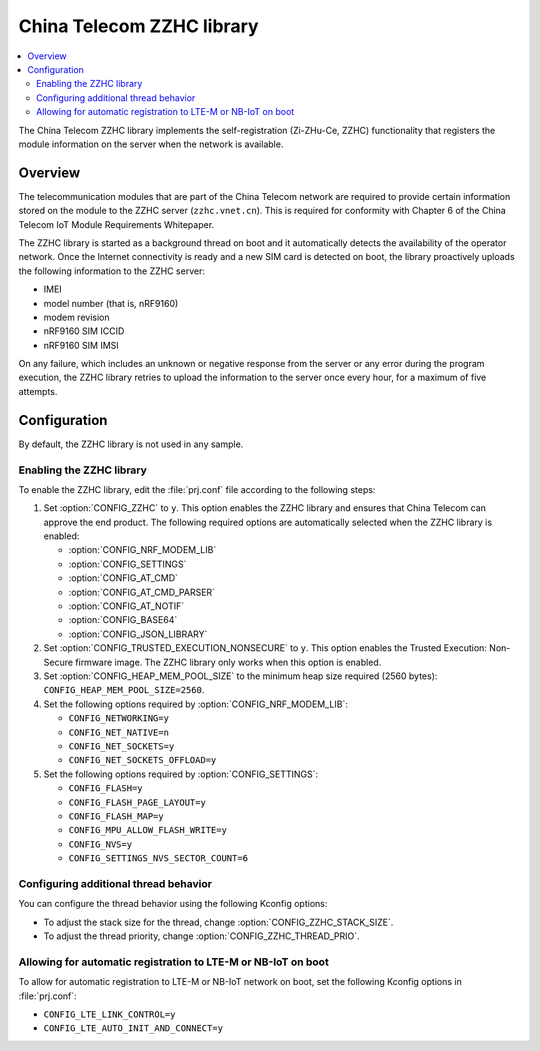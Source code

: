 .. _lib_zzhc:

China Telecom ZZHC library
##########################

.. contents::
   :local:
   :depth: 2

The China Telecom ZZHC library implements the self-registration (Zi-ZHu-Ce, ZZHC) functionality that registers the module information on the server when the network is available.

Overview
********

The telecommunication modules that are part of the China Telecom network are required to provide certain information stored on the module to the ZZHC server (``zzhc.vnet.cn``).
This is required for conformity with Chapter 6 of the China Telecom IoT Module Requirements Whitepaper.

The ZZHC library is started as a background thread on boot and it automatically detects the availability of the operator network.
Once the Internet connectivity is ready and a new SIM card is detected on boot, the library proactively uploads the following information to the ZZHC server:

* IMEI
* model number (that is, nRF9160)
* modem revision
* nRF9160 SIM ICCID
* nRF9160 SIM IMSI

On any failure, which includes an unknown or negative response from the server or any error during the program execution, the ZZHC library retries to upload the information to the server once every hour, for a maximum of five attempts.

.. _lib_zzhc_configuration:

Configuration
*************

By default, the ZZHC library is not used in any sample.

Enabling the ZZHC library
-------------------------

To enable the ZZHC library, edit the :file:`prj.conf` file according to the following steps:

1. Set :option:`CONFIG_ZZHC` to ``y``.
   This option enables the ZZHC library and ensures that China Telecom can approve the end product.
   The following required options are automatically selected when the ZZHC library is enabled:

   * :option:`CONFIG_NRF_MODEM_LIB`
   * :option:`CONFIG_SETTINGS`
   * :option:`CONFIG_AT_CMD`
   * :option:`CONFIG_AT_CMD_PARSER`
   * :option:`CONFIG_AT_NOTIF`
   * :option:`CONFIG_BASE64`
   * :option:`CONFIG_JSON_LIBRARY`

#. Set :option:`CONFIG_TRUSTED_EXECUTION_NONSECURE` to ``y``.
   This option enables the Trusted Execution: Non-Secure firmware image.
   The ZZHC library only works when this option is enabled.
#. Set :option:`CONFIG_HEAP_MEM_POOL_SIZE` to the minimum heap size required (2560 bytes): ``CONFIG_HEAP_MEM_POOL_SIZE=2560``.
#. Set the following options required by :option:`CONFIG_NRF_MODEM_LIB`:

   * ``CONFIG_NETWORKING=y``
   * ``CONFIG_NET_NATIVE=n``
   * ``CONFIG_NET_SOCKETS=y``
   * ``CONFIG_NET_SOCKETS_OFFLOAD=y``

#. Set the following options required by :option:`CONFIG_SETTINGS`:

   * ``CONFIG_FLASH=y``
   * ``CONFIG_FLASH_PAGE_LAYOUT=y``
   * ``CONFIG_FLASH_MAP=y``
   * ``CONFIG_MPU_ALLOW_FLASH_WRITE=y``
   * ``CONFIG_NVS=y``
   * ``CONFIG_SETTINGS_NVS_SECTOR_COUNT=6``

Configuring additional thread behavior
--------------------------------------

You can configure the thread behavior using the following Kconfig options:

* To adjust the stack size for the thread, change :option:`CONFIG_ZZHC_STACK_SIZE`.
* To adjust the thread priority, change :option:`CONFIG_ZZHC_THREAD_PRIO`.

Allowing for automatic registration to LTE-M or NB-IoT on boot
--------------------------------------------------------------

To allow for automatic registration to LTE-M or NB-IoT network on boot, set the following Kconfig options in :file:`prj.conf`:

* ``CONFIG_LTE_LINK_CONTROL=y``
* ``CONFIG_LTE_AUTO_INIT_AND_CONNECT=y``
